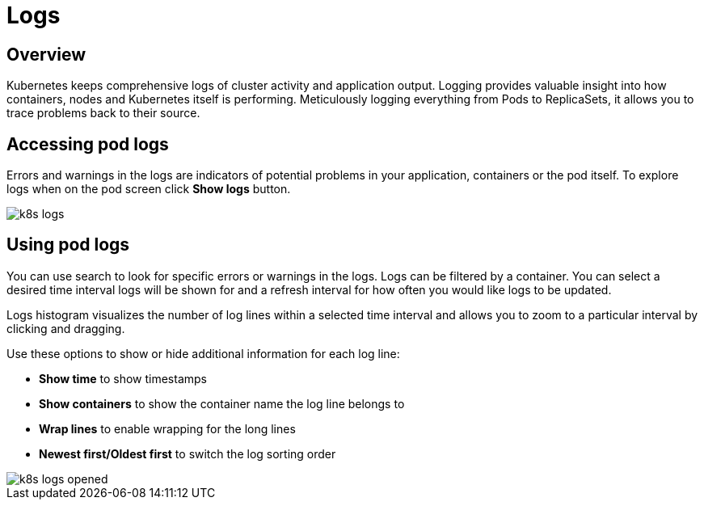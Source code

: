= Logs
:description: SUSE Observability

== Overview

Kubernetes keeps comprehensive logs of cluster activity and application output. Logging provides valuable insight into how containers, nodes and Kubernetes itself is performing. Meticulously logging everything from Pods to ReplicaSets, it allows you to trace problems back to their source.

== Accessing pod logs

Errors and warnings in the logs are indicators of potential problems in your application, containers or the pod itself. To explore logs when on the pod screen click *Show logs* button.

image::k8s/k8s-logs.png[]

== Using pod logs

You can use search to look for specific errors or warnings in the logs. Logs can be filtered by a container. You can select a desired time interval logs will be shown for and a refresh interval for how often you would like logs to be updated.

Logs histogram visualizes the number of log lines within a selected time interval and allows you to zoom to a particular interval by clicking and dragging.

Use these options to show or hide additional information for each log line:

* *Show time* to show timestamps
* *Show containers* to show the container name the log line belongs to
* *Wrap lines* to enable wrapping for the long lines
* *Newest first/Oldest first* to switch the log sorting order

image::k8s/k8s-logs-opened.png[]
